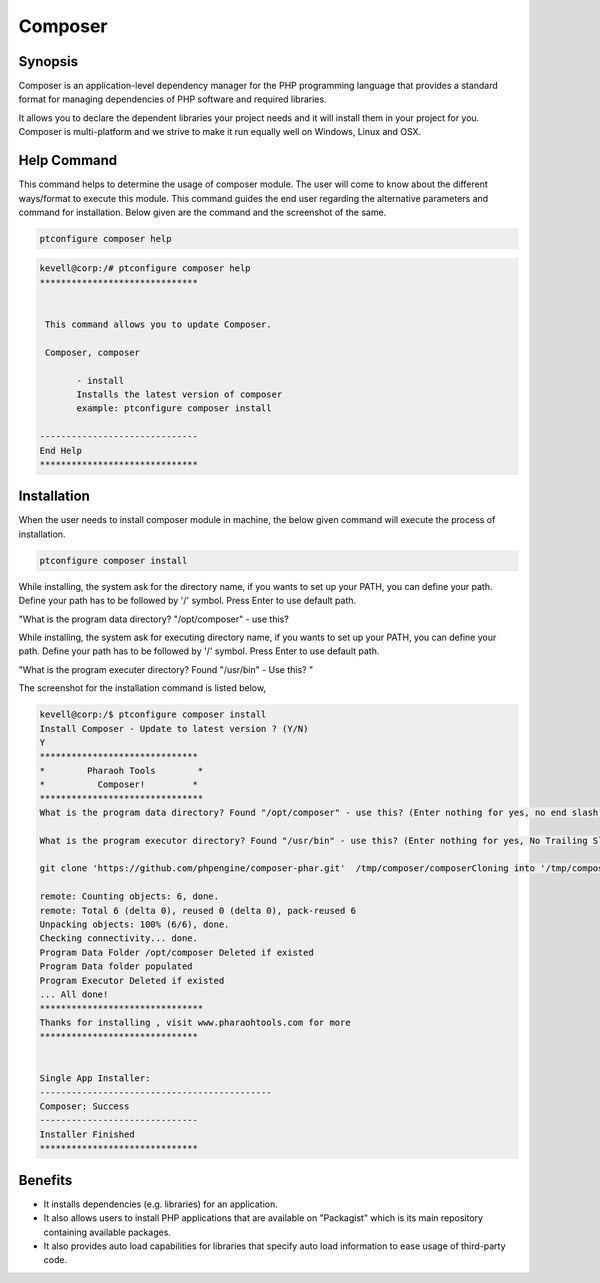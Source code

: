 ========
Composer
========

Synopsis
--------

Composer is an application-level dependency manager for the PHP programming language that provides a standard format for managing dependencies of PHP software and required libraries.

It allows you to declare the dependent libraries your project needs and it will install them in your project for you. Composer is multi-platform and we strive to make it run equally well on Windows, Linux and OSX.

Help Command
------------

This command helps to determine the usage of composer module. The user will come to know about the different ways/format to execute this module. This command guides the end user regarding the alternative parameters and command for installation. Below given are the command and the screenshot of the same. 

.. code-block:: bash
              
	 ptconfigure composer help

.. code-block:: bash

 kevell@corp:/# ptconfigure composer help
 ******************************


  This command allows you to update Composer.

  Composer, composer

        - install
        Installs the latest version of composer
        example: ptconfigure composer install

 ------------------------------
 End Help
 ******************************


Installation
------------

When the user needs to install composer module in machine, the below given command will execute the process of installation.

.. code-block:: bash
               
		 ptconfigure composer install

While installing, the system ask for the directory name, if you wants to set up your PATH, you can define your path. Define your path has to be followed by '/' symbol. Press Enter to use default path.

"What is the program data directory? "/opt/composer" - use this?

While installing, the system ask for executing directory name, if you wants to set up your PATH, you can define your path. Define your path has to be followed by '/' symbol. Press Enter to use default path.

"What is the program executer directory? Found "/usr/bin" - Use this? "
                              


.. cssclass:: table-bordered


	+-----------------------------+------------------------+-----------------------+-----------------------------------------------+
	|	Parameters  	      | Alternative Parameter  |	Option	       | 		Comments		       |
	+=============================+========================+=======================+===============================================+
	|ptconfigure composer Install |Composer , composer     |Y		       |System starts installation process	       |
	+-----------------------------+------------------------+-----------------------+-----------------------------------------------+
	|ptconfigure composer Install |Composer , composer     |N		       |System stops installation process|	       |
	+-----------------------------+------------------------+-----------------------+-----------------------------------------------+


The screenshot for the installation command is listed below,

.. code-block:: bash

 kevell@corp:/$ ptconfigure composer install
 Install Composer - Update to latest version ? (Y/N) 
 Y
 ******************************
 *        Pharaoh Tools        *
 *          Composer!         *
 *******************************
 What is the program data directory? Found "/opt/composer" - use this? (Enter nothing for yes, no end slash)

 What is the program executor directory? Found "/usr/bin" - use this? (Enter nothing for yes, No Trailing Slash)

 git clone 'https://github.com/phpengine/composer-phar.git'  /tmp/composer/composerCloning into '/tmp/composer/composer'...

 remote: Counting objects: 6, done.
 remote: Total 6 (delta 0), reused 0 (delta 0), pack-reused 6
 Unpacking objects: 100% (6/6), done.
 Checking connectivity... done.
 Program Data Folder /opt/composer Deleted if existed
 Program Data folder populated
 Program Executor Deleted if existed
 ... All done!
 *******************************
 Thanks for installing , visit www.pharaohtools.com for more
 ******************************


 Single App Installer:
 --------------------------------------------
 Composer: Success
 ------------------------------
 Installer Finished
 ******************************


Benefits
--------

* It installs dependencies (e.g. libraries) for an application.
* It also allows users to install PHP applications that are available on "Packagist" which is its main repository containing available
  packages. 
* It also provides auto load capabilities for libraries that specify auto load information to ease usage of third-party code.
